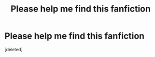 #+TITLE: Please help me find this fanfiction

* Please help me find this fanfiction
:PROPERTIES:
:Score: 0
:DateUnix: 1582497769.0
:DateShort: 2020-Feb-24
:FlairText: Discussion
:END:
[deleted]

